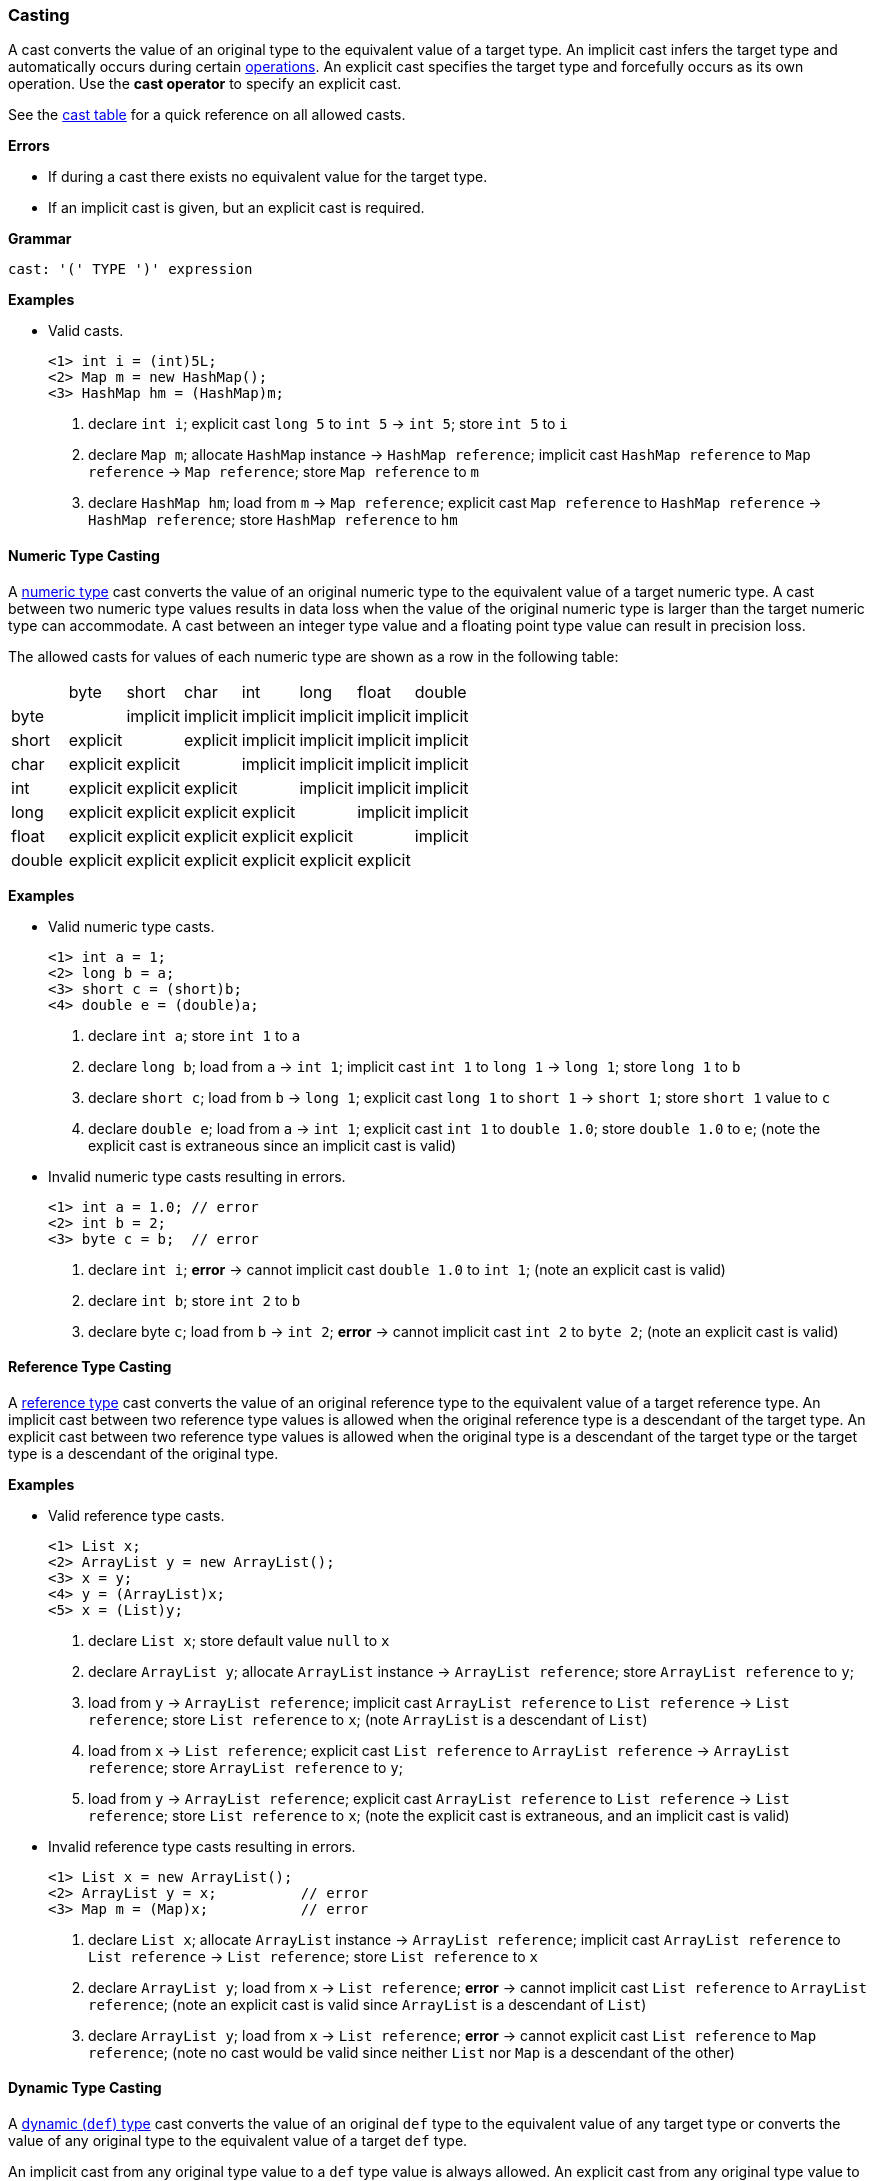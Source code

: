 [[painless-casting]]
=== Casting

A cast converts the value of an original type to the equivalent value of a
target type. An implicit cast infers the target type and automatically occurs
during certain <<painless-operators, operations>>. An explicit cast specifies
the target type and forcefully occurs as its own operation.  Use the *cast
operator* to specify an explicit cast.

See the <<allowed-casts, cast table>> for a quick reference on all
allowed casts.

*Errors*

* If during a cast there exists no equivalent value for the target type.
* If an implicit cast is given, but an explicit cast is required.

*Grammar*
[source,ANTLR4]
----
cast: '(' TYPE ')' expression
----

*Examples*

* Valid casts.
+
[source,Painless]
----
<1> int i = (int)5L;
<2> Map m = new HashMap();
<3> HashMap hm = (HashMap)m;
----
+
<1> declare `int i`;
    explicit cast `long 5` to `int 5` -> `int 5`;
    store `int 5` to `i`
<2> declare `Map m`;
    allocate `HashMap` instance -> `HashMap reference`;
    implicit cast `HashMap reference` to `Map reference` -> `Map reference`;
    store `Map reference` to `m`
<3> declare `HashMap hm`;
    load from `m` -> `Map reference`;
    explicit cast `Map reference` to `HashMap reference` -> `HashMap reference`;
    store `HashMap reference` to `hm`

[[numeric-type-casting]]
==== Numeric Type Casting

A <<primitive-types, numeric type>> cast converts the value of an original
numeric type to the equivalent value of a target numeric type. A cast between
two numeric type values results in data loss when the value of the original
numeric type is larger than the target numeric type can accommodate. A cast
between an integer type value and a floating point type value can result in
precision loss.

The allowed casts for values of each numeric type are shown as a row in the
following table:

|====
|        | byte     | short    | char     | int      | long     | float    | double
| byte   |          | implicit | implicit | implicit | implicit | implicit | implicit
| short  | explicit |          | explicit | implicit | implicit | implicit | implicit
| char   | explicit | explicit |          | implicit | implicit | implicit | implicit
| int    | explicit | explicit | explicit |          | implicit | implicit | implicit
| long   | explicit | explicit | explicit | explicit |          | implicit | implicit
| float  | explicit | explicit | explicit | explicit | explicit |          | implicit
| double | explicit | explicit | explicit | explicit | explicit | explicit |
|====

*Examples*

* Valid numeric type casts.
+
[source,Painless]
----
<1> int a = 1;
<2> long b = a;
<3> short c = (short)b;
<4> double e = (double)a;
----
+
<1> declare `int a`;
    store `int 1` to `a`
<2> declare `long b`;
    load from `a` -> `int 1`;
    implicit cast `int 1` to `long 1` -> `long 1`;
    store `long 1` to `b`
<3> declare `short c`;
    load from `b` -> `long 1`;
    explicit cast `long 1` to `short 1` -> `short 1`;
    store `short 1` value to `c`
<4> declare `double e`;
    load from `a` -> `int 1`;
    explicit cast `int 1` to `double 1.0`;
    store `double 1.0` to `e`;
    (note the explicit cast is extraneous since an implicit cast is valid)
+
* Invalid numeric type casts resulting in errors.
+
[source,Painless]
----
<1> int a = 1.0; // error
<2> int b = 2;
<3> byte c = b;  // error
----
+
<1> declare `int i`;
    *error* -> cannot implicit cast `double 1.0` to `int 1`;
    (note an explicit cast is valid)
<2> declare `int b`;
    store `int 2` to `b`
<3> declare byte `c`;
    load from `b` -> `int 2`;
    *error* -> cannot implicit cast `int 2` to `byte 2`;
    (note an explicit cast is valid)

[[reference-type-casting]]
==== Reference Type Casting

A <<reference-types, reference type>> cast converts the value of an original
reference type to the equivalent value of a target reference type. An implicit
cast between two reference type values is allowed when the original reference
type is a descendant of the target type. An explicit cast between two reference
type values is allowed when the original type is a descendant of the target type
or the target type is a descendant of the original type.

*Examples*

* Valid reference type casts.
+
[source,Painless]
----
<1> List x;
<2> ArrayList y = new ArrayList();
<3> x = y;
<4> y = (ArrayList)x;
<5> x = (List)y;
----
+
<1> declare `List x`;
    store default value `null` to `x`
<2> declare `ArrayList y`;
    allocate `ArrayList` instance -> `ArrayList reference`;
    store `ArrayList reference` to `y`;
<3> load from `y` -> `ArrayList reference`;
    implicit cast `ArrayList reference` to `List reference` -> `List reference`;
    store `List reference` to `x`;
    (note `ArrayList` is a descendant of `List`)
<4> load from `x` -> `List reference`;
    explicit cast `List reference` to `ArrayList reference`
            -> `ArrayList reference`;
    store `ArrayList reference` to `y`;
<5> load from `y` -> `ArrayList reference`;
    explicit cast `ArrayList reference` to `List reference` -> `List reference`;
    store `List reference` to `x`;
    (note the explicit cast is extraneous, and an implicit cast is valid)
+
* Invalid reference type casts resulting in errors.
+
[source,Painless]
----
<1> List x = new ArrayList();
<2> ArrayList y = x;          // error
<3> Map m = (Map)x;           // error
----
+
<1> declare `List x`;
    allocate `ArrayList` instance -> `ArrayList reference`;
    implicit cast `ArrayList reference` to `List reference` -> `List reference`;
    store `List reference` to `x`
<2> declare `ArrayList y`;
    load from `x` -> `List reference`;
    *error* -> cannot implicit cast `List reference` to `ArrayList reference`;
    (note an explicit cast is valid since `ArrayList` is a descendant of `List`)
<3> declare `ArrayList y`;
    load from `x` -> `List reference`;
    *error* -> cannot explicit cast `List reference` to `Map reference`;
    (note no cast would be valid since neither `List` nor `Map` is a descendant
            of the other)

[[dynamic-type-casting]]
==== Dynamic Type Casting

A <<dynamic-types, dynamic (`def`) type>> cast converts the value of an original
`def` type to the equivalent value of any target type or converts the value of
any original type to the equivalent value of a target `def` type.

An implicit cast from any original type value to a `def` type value is always
allowed. An explicit cast from any original type value to a `def` type value is
always allowed but never necessary.

An implicit or explicit cast from an original `def` type value to
any target type value is allowed if and only if the cast is normally allowed
based on the current type value the `def` type value represents.

*Examples*

* Valid dynamic type casts with any original type to a target `def` type.
+
[source,Painless]
----
<1> def d0 = 3;
<2> d0 = new ArrayList();
<3> Object o = new HashMap();
<4> def d1 = o;
<5> int i = d1.size();
----
+
<1> declare `def d0`;
    implicit cast `int 3` to `def`;
    store `int 3` to `d0`
<2> allocate `ArrayList` instance -> `ArrayList reference`;
    implicit cast `ArrayList reference` to `def` -> `def`;
    store `def` to `d0`
<3> declare `Object o`;
    allocate `HashMap` instance -> `HashMap reference`;
    implicit cast `HashMap reference` to `Object reference`
            -> `Object reference`;
    store `Object reference` to `o`
<4> declare `def d1`;
    load from `o` -> `Object reference`;
    implicit cast `Object reference` to `def` -> `def`;
    store `def` to `d1`
<5> declare `int i`;
    load from `d1` -> `def`;
    implicit cast `def` to `HashMap reference` -> HashMap reference`;
    call `size` on `HashMap reference` -> `int 0`;
    store `int 0` to `i`;
    (note `def` was implicit cast to `HashMap reference` since `HashMap` is the
            child-most descendant type value that the `def` type value
            represents)
+
* Valid dynamic type casts with an original `def` type to any target type.
+
[source,Painless]
----
<1> def d = 1.0;
<2> int i = (int)d;
<3> d = 1;
<4> float f = d;
<5> d = new ArrayList();
<6> List l = d;
----
+
<1> declare `def d`;
    implicit cast `double 1.0` to `def` -> `def`;
    store `def` to `d`
<2> declare `int i`;
    load from `d` -> `def`;
    implicit cast `def` to `double 1.0` -> `double 1.0`;
    explicit cast `double 1.0` to `int 1` -> `int 1`;
    store `int 1` to `i`;
    (note the explicit cast is necessary since a `double` value cannot be
     converted to an `int` value implicitly)
<3> store `int 1` to `d`;
    (note the switch in the type `d` represents from `double` to `int`)
<4> declare `float i`;
    load from `d` -> `def`;
    implicit cast `def` to `int 1` -> `int 1`;
    implicit cast `int 1` to `float 1.0` -> `float 1.0`;
    store `float 1.0` to `f`
<5> allocate `ArrayList` instance -> `ArrayList reference`;
    store `ArrayList reference` to `d`;
    (note the switch in the type `d` represents from `int` to `ArrayList`)
<6> declare `List l`;
    load from `d` -> `def`;
    implicit cast `def` to `ArrayList reference` -> `ArrayList reference`;
    implicit cast `ArrayList reference` to `List reference` -> `List reference`;
    store `List reference` to `l`
+
* Invalid dynamic type casts resulting in errors.
+
[source,Painless]
----
<1> def d = 1;
<2> short s = d;       // error
<3> d = new HashMap();
<4> List l = d;        // error
----
<1> declare `def d`;
    implicit cast `int 1` to `def` -> `def`;
    store `def` to `d`
<2> declare `short s`;
    load from `d` -> `def`;
    implicit cast `def` to `int 1` -> `int 1`;
    *error* -> cannot implicit cast `int 1` to `short 1`;
    (note an explicit cast is valid)
<3> allocate `HashMap` instance -> `HashMap reference`;
    implicit cast `HashMap reference` to `def` -> `def`;
    store `def` to `d`
<4> declare `List l`;
    load from `d` -> `def`;
    implicit cast `def` to `HashMap reference`;
    *error* -> cannot implicit cast `HashMap reference` to `List reference`;
    (note no cast would be valid since neither `HashMap` nor `List` is a
            descendant of the other)

[[string-character-casting]]
==== String to Character Casting

Use the *cast operator* to convert a <<string-type, `String` type>> value into a
<<primitive-types, `char` type>> value.

*Errors*

* If the `String` type value isn't one character in length.
* If the `String` type value is `null`.

*Examples*

* Casting string literals into `char` type values.
+
[source,Painless]
----
<1> char c = (char)"C"
<2> c = (char)'c'
----
+
<1> declare `char c`;
    explicit cast `String "C"` to `char C` -> `char C`;
    store `char C` to `c`
<2> explicit cast `String 'c'` to `char c` -> `char c`;
    store `char c` to `c`
+
* Casting a `String` reference into a `char` value.
+
[source,Painless]
----
<1> String s = "s";
<2> char c = (char)s;
----
<1> declare `String s`;
    store `String "s"` to `s`;
<2> declare `char c`
    load from `s` -> `String "s"`;
    explicit cast `String "s"` to `char s` -> `char s`;
    store `char s` to `c`

[[boxing-unboxing]]
==== Boxing and Unboxing

Boxing is a special type of cast used to convert a primitive type to its
corresponding reference type. Unboxing is the reverse used to convert a
reference type to its corresponding primitive type.

Implicit boxing/unboxing occurs during the following operations:

* Conversions between a `def` type and a primitive type will be implicitly
  boxed/unboxed as necessary, though this is referred to as an implicit cast
  throughout the documentation.
* Method/function call arguments will be implicitly boxed/unboxed as necessary.
* A primitive type value will be implicitly boxed when a reference type method
  call is invoked on it.

Explicit boxing/unboxing is not allowed. Use the reference type API to
explicitly convert a primitive type value to its respective reference type
value and vice versa.

*Errors*

* If an explicit cast is made to box/unbox a primitive type.

*Examples*

* Uses of implicit boxing/unboxing.
+
[source,Painless]
----
<1> List l = new ArrayList();
<2> l.add(1);
<3> Integer I = Integer.valueOf(0);
<4> int i = l.get(i);
----
+
<1> declare `List l`;
    allocate `ArrayList` instance -> `ArrayList reference`;
    store `ArrayList reference` to `l`;
<2> load from `l` -> `List reference`;
    implicit cast `int 1` to `def` -> `def`;
    call `add` on `List reference` with arguments (`def`);
    (note internally `int 1` is boxed to `Integer 1` to store as a `def` type
            value)
<3> declare `Integer I`;
    call `valueOf` on `Integer` with arguments of (`int 0`) -> `Integer 0`;
    store `Integer 0` to `I`;
<4> declare `int i`;
    load from `I` -> `Integer 0`;
    unbox `Integer 0` -> `int 0`;
    load from `l` -> `List reference`;
    call `get` on `List reference` with arguments (`int 0`) -> `def`;
    implicit cast `def` to `int 1` -> `int 1`;
    store `int 1` to `i`;
    (note internally `int 1` is unboxed from `Integer 1` when loaded from a
            `def` type value)
+
* Uses of invalid boxing/unboxing resulting in errors.
+
[source,Painless]
----
<1> Integer x = 1;                   // error
<2> Integer y = (Integer)1;          // error
<3> int a = Integer.valueOf(1);      // error
<4> int b = (int)Integer.valueOf(1); // error
----
+
<1> declare `Integer x`;
    *error* -> cannot implicit box `int 1` to `Integer 1` during assignment
<2> declare `Integer y`;
    *error* -> cannot explicit box `int 1` to `Integer 1` during assignment
<3> declare `int a`;
    call `valueOf` on `Integer` with arguments of (`int 1`) -> `Integer 1`;
    *error* -> cannot implicit unbox `Integer 1` to `int 1` during assignment
<4> declare `int a`;
    call `valueOf` on `Integer` with arguments of (`int 1`) -> `Integer 1`;
    *error* -> cannot explicit unbox `Integer 1` to `int 1` during assignment

[[promotion]]
==== Promotion

Promotion is when a single value is implicitly cast to a certain type or
multiple values are implicitly cast to the same type as required for evaluation
by certain operations. Each operation that requires promotion has a promotion
table that shows all required implicit casts based on the type(s) of value(s). A
value can be promoted to a `def` type at compile-time; however, the promoted
type value is derived from what the `def` type value represents at run-time.

*Errors*

* If a specific operation cannot find an allowed promotion type for the type(s)
  of value(s) given.

*Examples*

* Uses of promotion.
+
[source,Painless]
----
<1> double d = 2 + 2.0;
<2> def x = 1;
<3> float f = x + 2.0F;
----
<1> declare `double d`;
    promote `int 2` and `double 2.0 @0` -> `double 2.0 @0`;
    implicit cast `int 2` to `double 2.0 @1` -> `double 2.0 @1`;
    add `double 2.0 @1` and `double 2.0 @0` -> `double 4.0`;
    store `double 4.0` to `d`
<2> declare `def x`;
    implicit cast `int 1` to `def` -> `def`;
    store `def` to `x`;
<3> declare `float f`;
    load from `x` -> `def`;
    implicit cast `def` to `int 1` -> `int 1`;
    promote `int 1` and `float 2.0` -> `float 2.0`;
    implicit cast `int 1` to `float 1.0` -> `float `1.0`;
    add `float 1.0` and `float 2.0` -> `float 3.0`;
    store `float 3.0` to `f`;
    (note this example illustrates promotion done at run-time as promotion
            done at compile-time would have resolved to a `def` type value)

[[allowed-casts]]
==== Allowed Casts

The following table lists all allowed casts read as row (original type) to
column (target type) with implicit as `I`, explicit as `E`, and not allowed as
`-`:

[cols="<3,^1,^1,^1,^1,^1,^1,^1,^1,^1,^1,^1,^1,^1,^1,^1,^1,^1"]
|====
|                  | b | s | c | i | j | f | d | B | S | C | I | L | F | D | T | R | def
| byte      ( b )  |   | I | I | I | I | I | I | - | - | - | - | - | - | - | - | - | I
| short     ( s )  | E |   | E | I | I | I | I | - | - | - | - | - | - | - | - | - | I
| char      ( c )  | E | E |   | I | I | I | I | - | - | - | - | - | - | - | E | - | I
| int       ( i )  | E | E | E |   | I | I | I | - | - | - | - | - | - | - | - | - | I
| long      ( j )  | E | E | E | E |   | I | I | - | - | - | - | - | - | - | - | - | I
| float     ( f )  | E | E | E | E | E |   | I | - | - | - | - | - | - | - | - | - | I
| double    ( d )  | E | E | E | E | E | E |   | - | - | - | - | - | - | - | - | - | I
| Byte      ( B )  | - | - | - | - | - | - | - |   | - | - | - | - | - | - | - | - | I
| Short     ( S )  | - | - | - | - | - | - | - | - |   | - | - | - | - | - | - | - | I
| Character ( C )  | - | - | - | - | - | - | - | - | - |   | - | - | - | - | - | - | I
| Integer   ( I )  | - | - | - | - | - | - | - | - | - | - |   | - | - | - | - | - | I
| Long      ( L )  | - | - | - | - | - | - | - | - | - | - | - |   | - | - | - | - | I
| Float     ( F )  | - | - | - | - | - | - | - | - | - | - | - | - |   | - | - | - | I
| Double    ( D )  | - | - | - | - | - | - | - | - | - | - | - | - | - |   | - | - | I
| String    ( T )  | - | - | E | - | - | - | - | - | - | - | - | - | - | - |   | - | I
| Reference ( R )  | - | - | - | - | - | - | - | - | - | - | - | - | - | - | - | @ | I
| def as byte      | I | I | I | I | I | I | I | I | I | I | I | I | I | I | - | - |
| def as short     | E | I | E | I | I | I | I | E | I | E | I | I | I | I | - | - |
| def as char      | E | E | I | I | I | I | I | E | E | I | I | I | I | I | E | - |
| def as int       | E | E | E | I | I | I | I | E | E | E | I | I | I | I | - | - |
| def as long      | E | E | E | E | I | I | I | E | E | E | E | I | I | I | - | - |
| def as float     | E | E | E | E | E | I | I | E | E | E | E | E | I | I | - | - |
| def as double    | E | E | E | E | E | E | I | E | E | E | E | E | E | I | - | - |
| def as Byte      | I | I | I | I | I | I | I | I | I | I | I | I | I | I | - | - |
| def as Short     | E | I | E | I | I | I | I | E | I | E | I | I | I | I | - | - |
| def as Character | E | E | I | I | I | I | I | E | E | I | I | I | I | I | - | - |
| def as Integer   | E | E | E | I | I | I | I | E | E | E | I | I | I | I | - | - |
| def as Long      | E | E | E | E | I | I | I | E | E | E | E | I | I | I | - | - |
| def as Float     | E | E | E | E | E | I | I | E | E | E | E | E | I | I | - | - |
| def as Double    | E | E | E | E | E | E | I | E | E | E | E | E | E | I | - | - |
| def as String    | - | - | E | - | - | - | - | - | - | - | - | - | - | - | I | - |
| def as Reference | - | - | - | - | - | - | - | - | - | - | - | - | - | - | - | @ |
|====

@ See <<reference-type-casting, reference type casting>> for allowed reference
  type casts.
